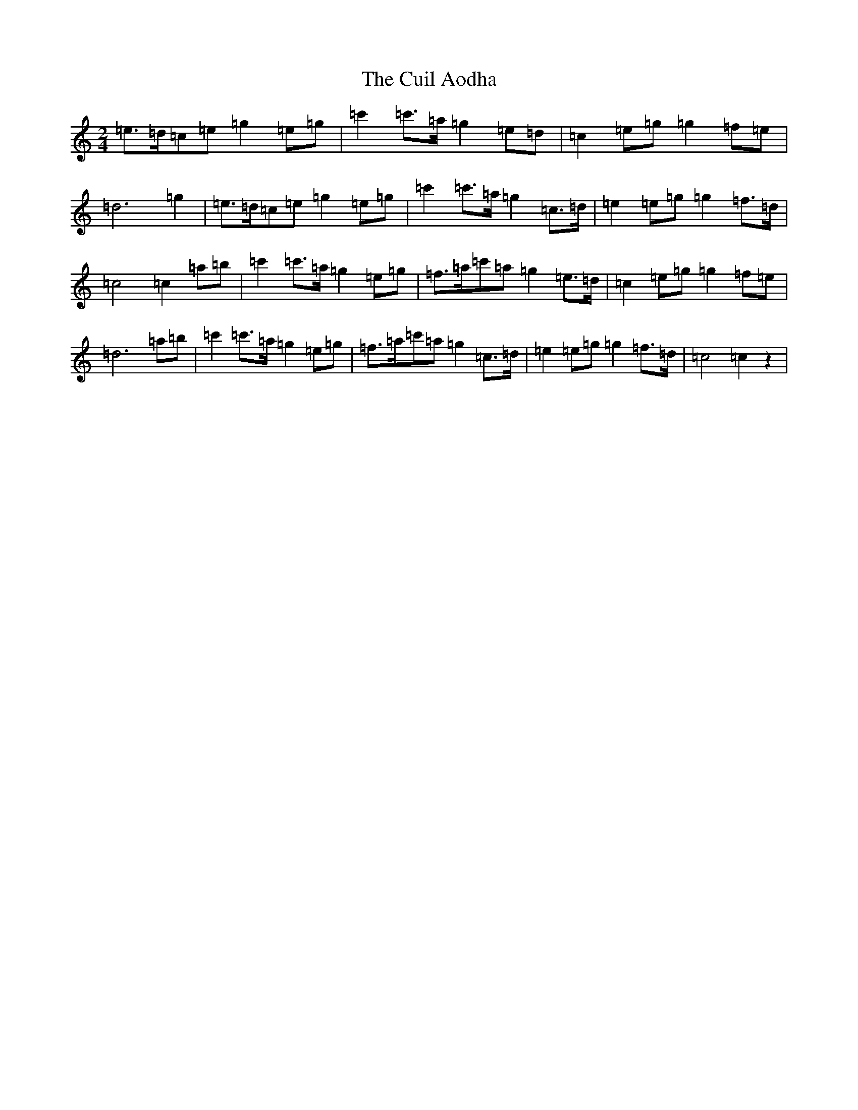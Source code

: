 X: 12891
T: Cuil Aodha, The
S: https://thesession.org/tunes/1535#setting1535
Z: A Major
R: polka
M: 2/4
L: 1/8
K: C Major
=e>=d=c=e=g2=e=g|=c'2=c'>=a=g2=e=d|=c2=e=g=g2=f=e|=d6=g2|=e>=d=c=e=g2=e=g|=c'2=c'>=a=g2=c>=d|=e2=e=g=g2=f>=d|=c4=c2=a=b|=c'2=c'>=a=g2=e=g|=f>=a=c'=a=g2=e>=d|=c2=e=g=g2=f=e|=d6=a=b|=c'2=c'>=a=g2=e=g|=f>=a=c'=a=g2=c>=d|=e2=e=g=g2=f>=d|=c4=c2z2|